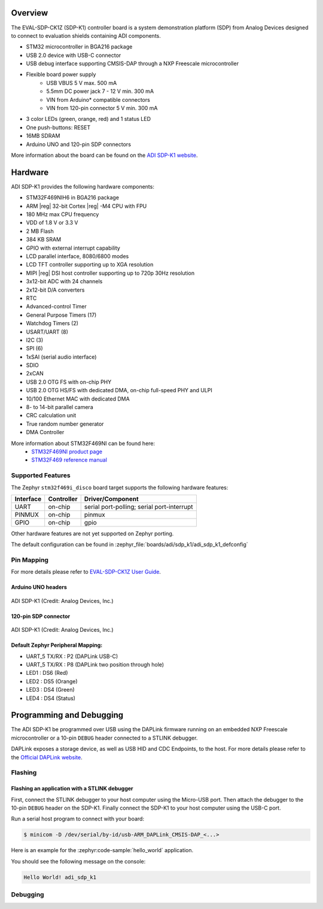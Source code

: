 .. zephyr:board:: adi_sdp_k1

Overview
********

The EVAL-SDP-CK1Z (SDP-K1) controller board is a system demonstration platform
(SDP) from Analog Devices designed to connect to evaluation shields containing
ADI components.

- STM32 microcontroller in BGA216 package
- USB 2.0 device with USB-C connector
- USB debug interface supporting CMSIS-DAP through a NXP Freescale
  microcontroller
- Flexible board power supply
    - USB VBUS 5 V max. 500 mA
    - 5.5mm DC power jack 7 - 12 V min. 300 mA
    - VIN from Arduino* compatible connectors
    - VIN from 120-pin connector 5 V min. 300 mA
- 3 color LEDs (green, orange, red) and 1 status LED
- One push-buttons: RESET
- 16MB SDRAM
- Arduino UNO and 120-pin SDP connectors

More information about the board can be found on the `ADI SDP-K1 website`_.

Hardware
********

ADI SDP-K1 provides the following hardware components:

- STM32F469NIH6 in BGA216 package
- ARM |reg| 32-bit Cortex |reg| -M4 CPU with FPU
- 180 MHz max CPU frequency
- VDD of 1.8 V or 3.3 V
- 2 MB Flash
- 384 KB SRAM
- GPIO with external interrupt capability
- LCD parallel interface, 8080/6800 modes
- LCD TFT controller supporting up to XGA resolution
- MIPI |reg|  DSI host controller supporting up to 720p 30Hz resolution
- 3x12-bit ADC with 24 channels
- 2x12-bit D/A converters
- RTC
- Advanced-control Timer
- General Purpose Timers (17)
- Watchdog Timers (2)
- USART/UART (8)
- I2C (3)
- SPI (6)
- 1xSAI (serial audio interface)
- SDIO
- 2xCAN
- USB 2.0 OTG FS with on-chip PHY
- USB 2.0 OTG HS/FS with dedicated DMA, on-chip full-speed PHY and ULPI
- 10/100 Ethernet MAC with dedicated DMA
- 8- to 14-bit parallel camera
- CRC calculation unit
- True random number generator
- DMA Controller

More information about STM32F469NI can be found here:
       - `STM32F469NI product page`_
       - `STM32F469 reference manual`_

Supported Features
==================

The Zephyr ``stm32f469i_disco`` board target supports the following hardware features:

+-----------+------------+-------------------------------------+
| Interface | Controller | Driver/Component                    |
+===========+============+=====================================+
| UART      | on-chip    | serial port-polling;                |
|           |            | serial port-interrupt               |
+-----------+------------+-------------------------------------+
| PINMUX    | on-chip    | pinmux                              |
+-----------+------------+-------------------------------------+
| GPIO      | on-chip    | gpio                                |
+-----------+------------+-------------------------------------+

Other hardware features are not yet supported on Zephyr porting.

The default configuration can be found in
:zephyr_file:`boards/adi/sdp_k1/adi_sdp_k1_defconfig`

Pin Mapping
===========

For more details please refer to `EVAL-SDP-CK1Z User Guide`_.

Arduino UNO headers
-------------------

.. figure:: img/adi_sdp_k1_arduino.webp
   :align: center
   :alt: ADI SDP-K1 Arduino UNO headers pinout

   ADI SDP-K1 (Credit: Analog Devices, Inc.)

120-pin SDP connector
---------------------

.. figure:: img/adi_sdp_k1_120pin.webp
   :align: center
   :alt: ADI SDP-K1 120-pin SDP connector pinout

   ADI SDP-K1 (Credit: Analog Devices, Inc.)

Default Zephyr Peripheral Mapping:
----------------------------------

- UART_5 TX/RX : P2 (DAPLink USB-C)
- UART_5 TX/RX : P8 (DAPLink two position through hole)
- LED1 : DS6 (Red)
- LED2 : DS5 (Orange)
- LED3 : DS4 (Green)
- LED4 : DS4 (Status)

Programming and Debugging
*************************

The ADI SDP-K1 be programmed over USB using the DAPLink firmware running on an
embedded NXP Freescale microcontroller or a 10-pin ``DEBUG`` header connected
to a STLINK debugger.

DAPLink exposes a storage device, as well as USB HID and CDC Endpoints, to the
host. For more details please refer to the `Official DAPLink website`_.

Flashing
========

Flashing an application with a STLINK debugger
----------------------------------------------

First, connect the STLINK debugger to your host computer using the Micro-USB port.
Then attach the debugger to the 10-pin ``DEBUG`` header on the SDP-K1. Finally
connect the SDP-K1 to your host computer using the USB-C port.

Run a serial host program to connect with your board:

.. code-block:: console

   $ minicom -D /dev/serial/by-id/usb-ARM_DAPLink_CMSIS-DAP_<...>

Here is an example for the :zephyr:code-sample:`hello_world` application.

.. zephyr-app-commands::
   :zephyr-app: samples/hello_world
   :board: adi_sdp_k1
   :goals: build flash

You should see the following message on the console:

.. code-block:: console

   Hello World! adi_sdp_k1

Debugging
=========

.. _ADI SDP-K1 website:
   https://www.analog.com/en/design-center/evaluation-hardware-and-software/evaluation-boards-kits/sdp-k1.html

.. _EVAL-SDP-CK1Z User Guide:
   https://www.analog.com/media/en/technical-documentation/user-guides/EVAL-SDP-CK1Z-UG-1539.pdf

.. _STM32F469NI product page:
   https://www.st.com/en/microcontrollers/stm32f469ni.html

.. _STM32F469 reference manual:
   https://www.st.com/resource/en/reference_manual/dm00127514.pdf

.. _Official DAPLink website:
   https://daplink.io/
